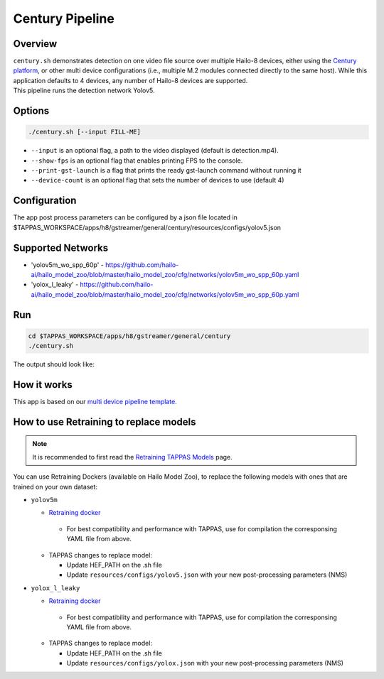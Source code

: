 Century Pipeline
================

Overview
--------

| ``century.sh`` demonstrates detection on one video file source over multiple Hailo-8 devices, either using the `Century platform <https://hailo.ai/product-hailo/hailo-8-century-evaluation-platform/>`_\ , or other multi device configurations (i.e., multiple M.2 modules connected directly to the same host). While this application defaults to 4 devices, any number of Hailo-8 devices are supported.
| This pipeline runs the detection network Yolov5.

Options
-------

.. code-block:: sh

   ./century.sh [--input FILL-ME]


* ``--input`` is an optional flag, a path to the video displayed (default is detection.mp4).
* ``--show-fps``  is an optional flag that enables printing FPS to the console.
* ``--print-gst-launch`` is a flag that prints the ready gst-launch command without running it
* ``--device-count`` is an optional flag that sets the number of devices to use (default 4)

Configuration
-------------

The app post process parameters can be configured by a json file located in $TAPPAS_WORKSPACE/apps/h8/gstreamer/general/century/resources/configs/yolov5.json


Supported Networks
------------------

* 'yolov5m_wo_spp_60p' - https://github.com/hailo-ai/hailo_model_zoo/blob/master/hailo_model_zoo/cfg/networks/yolov5m_wo_spp_60p.yaml
* 'yolox_l_leaky' - https://github.com/hailo-ai/hailo_model_zoo/blob/master/hailo_model_zoo/cfg/networks/yolov5m_wo_spp_60p.yaml

Run
---

.. code-block:: sh

   cd $TAPPAS_WORKSPACE/apps/h8/gstreamer/general/century
   ./century.sh

The output should look like:


.. raw:: html

   <div align="center">
       <img src="readme_resources/pipeline_run.gif" width="600px" height="500px"/>
   </div>


How it works
------------

This app is based on our `multi device pipeline template <../../../../../docs/pipelines/multi_device.rst>`_.

How to use Retraining to replace models
---------------------------------------

.. note:: It is recommended to first read the `Retraining TAPPAS Models <../../../../../docs/write_your_own_application/retraining-tappas-models.rst>`_ page. 

You can use Retraining Dockers (available on Hailo Model Zoo), to replace the following models with ones
that are trained on your own dataset:

- ``yolov5m``

  - `Retraining docker <https://github.com/hailo-ai/hailo_model_zoo/tree/master/training/yolov5>`_

   - For best compatibility and performance with TAPPAS, use for compilation the corresponsing YAML file from above.
  - TAPPAS changes to replace model:

    - Update HEF_PATH on the .sh file
    - Update ``resources/configs/yolov5.json`` with your new post-processing parameters (NMS)

- ``yolox_l_leaky``

  - `Retraining docker <https://github.com/hailo-ai/hailo_model_zoo/tree/master/training/yolovx>`_

   - For best compatibility and performance with TAPPAS, use for compilation the corresponsing YAML file from above.
  - TAPPAS changes to replace model:

    - Update HEF_PATH on the .sh file
    - Update ``resources/configs/yolox.json`` with your new post-processing parameters (NMS)
